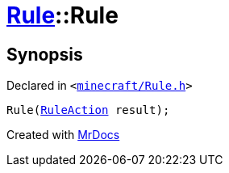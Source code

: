 [#Rule-2constructor]
= xref:Rule.adoc[Rule]::Rule
:relfileprefix: ../
:mrdocs:


== Synopsis

Declared in `&lt;https://github.com/PrismLauncher/PrismLauncher/blob/develop/minecraft/Rule.h#L57[minecraft&sol;Rule&period;h]&gt;`

[source,cpp,subs="verbatim,replacements,macros,-callouts"]
----
Rule(xref:RuleAction.adoc[RuleAction] result);
----



[.small]#Created with https://www.mrdocs.com[MrDocs]#
